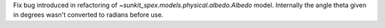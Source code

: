 Fix bug introduced in refactoring of `~sunkit_spex.models.physical.albedo.Albedo` model. Internally the angle theta
given in degrees wasn't converted to radians before use.
